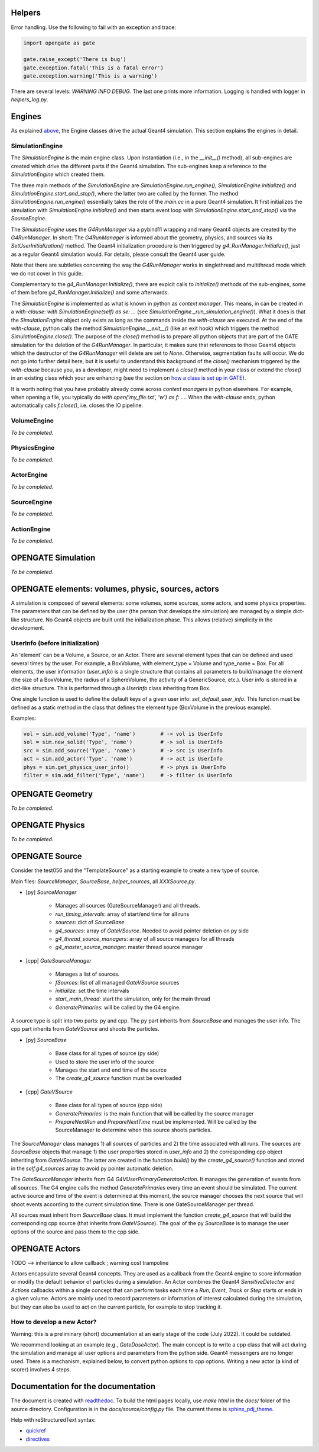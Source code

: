 Helpers
=======

Error handling. Use the following to fail with an exception and trace:

.. code-block:: python

    import opengate as gate

    gate.raise_except('There is bug')
    gate.exception.fatal('This is a fatal error')
    gate.exception.warning('This is a warning')

There are several levels: `WARNING INFO DEBUG`. The last one prints more information. Logging is handled with logger in `helpers_log.py`.

Engines
=======

As explained `above <#gate-architecture-managers-and-engines>`_, the Engine classes drive the actual Geant4 simulation. This section explains the engines in detail.

SimulationEngine
----------------

The `SimulationEngine` is the main engine class. Upon instantiation (i.e., in the `__init__()` method), all sub-engines are created which drive the different parts if the Geant4 simulation. The sub-engines keep a reference to the `SimulationEngine` which created them.

The three main methods of the `SimulationEngine` are `SimulationEngine.run_engine()`, `SimulationEngine.initialize()` and `SimulationEngine.start_and_stop()`, where the latter two are called by the former.
The method `SimulationEngine.run_engine()` essentially takes the role of the `main.cc` in a pure Geant4 simulation. It first initializes the simulation with `SimulationEngine.initialize()` and then starts event loop with `SimulationEngine.start_and_stop()` via the `SourceEngine`.

The `SimulationEngine` uses the `G4RunManager` via a pybind11 wrapping and many Geant4 objects are created by the `G4RunManager`. In short: The `G4RunManager` is informed about the geometry, physics, and sources via its `SetUserInitialization()` method. The Geant4 initialization procedure is then triggered by `g4_RunManager.Initialize()`, just as a regular Geant4 simulation would.
For details, please consult the Geant4 user guide.

Note that there are subtleties concerning the way the `G4RunManager` works in singlethread and multithread mode which we do not cover in this guide.

Complementary to the `g4_RunManager.Initialize()`, there are expicit calls to `initialize()` methods of the sub-engines, some of them before `g4_RunManager.Initialize()` and some afterwards.

The `SimulationEngine` is implemented as what is known in python as *context manager*. This means, in can be created in a *with-clause*: `with SimulationEngine(self) as se: ...` (see `SimulationEngine._run_simulation_engine()`). What it does is that the `SimulationEngine` object only exists as long as the commands inside the *with-clause* are executed. At the end of the *with-clause*, python calls the method `SimulationEngine.__exit__()` (like an exit hook) which triggers the method `SimulationEngine.close()`. The purpose of the `close()` method is to prepare all python objects that are part of the GATE simulation for the deletion of the `G4RunManager`. In particular, it makes sure that references to those Geant4 objects which the destructor of the `G4RunManager` will delete are set to `None`. Otherwise, segmentation faults will occur. We do not go into further detail here, but it is useful to understand this background of the `close()` mechanism triggered by the *with-clause* because you, as a developer, might need to implement a `close()` method in your class or extend the `close()` in an existing class which your are enhancing (see the section on `how a class is set up in GATE <#how-a-class-in-gate-10-is-usually-set-up>`_).

It is worth noting that you have probably already come across *context managers* in python elsewhere. For example, when opening a file, you typically do `with open('my_file.txt', 'w') as f: ...`. When the *with-clause* ends, python automatically calls `f.close()`, i.e. closes the IO pipeline.

VolumeEngine
------------

*To be completed.*

PhysicsEngine
-------------

*To be completed.*

ActorEngine
-----------

*To be completed.*

SourceEngine
------------

*To be completed.*

ActionEngine
------------

*To be completed.*

OPENGATE Simulation
===================

*To be completed.*

OPENGATE elements: volumes, physic, sources, actors
===================================================

A simulation is composed of several elements: some volumes, some sources, some actors, and some physics properties. The parameters that can be defined by the user (the person that develops the simulation) are managed by a simple dict-like structure. No Geant4 objects are built until the initialization phase. This allows (relative) simplicity in the development.

UserInfo (before initialization)
--------------------------------

An 'element' can be a Volume, a Source, or an Actor. There are several element types that can be defined and used several times by the user. For example, a BoxVolume, with element_type = Volume and type_name = Box. For all elements, the user information (`user_info`) is a single structure that contains all parameters to build/manage the element (the size of a BoxVolume, the radius of a SphereVolume, the activity of a GenericSource, etc.). User info is stored in a dict-like
structure. This is performed through a `UserInfo` class inheriting from Box.

One single function is used to define the default keys of a given user info: `set_default_user_info`. This function must be defined as a static method in the class that defines the element type (BoxVolume in the previous example).

Examples:

.. code-block:: python

    vol = sim.add_volume('Type', 'name')        # -> vol is UserInfo
    sol = sim.new_solid('Type', 'name')         # -> sol is UserInfo
    src = sim.add_source('Type', 'name')        # -> src is UserInfo
    act = sim.add_actor('Type', 'name')         # -> act is UserInfo
    phys = sim.get_physics_user_info()          # -> phys is UserInfo
    filter = sim.add_filter('Type', 'name')     # -> filter is UserInfo

OPENGATE Geometry
=================

*To be completed.*

OPENGATE Physics
================

*To be completed.*

OPENGATE Source
===============

Consider the test056 and the "TemplateSource" as a starting example to create a new type of source.

Main files: `SourceManager`, `SourceBase`, `helper_sources`, all `XXXSource.py`.

- \[py\] `SourceManager`

    - Manages all sources (GateSourceManager) and all threads.
    - `run_timing_intervals`: array of start/end time for all runs
    - `sources`: dict of `SourceBase`
    - `g4_sources`: array of `GateVSource`. Needed to avoid pointer deletion on py side
    - `g4_thread_source_managers`: array of all source managers for all threads
    - `g4_master_source_manager`: master thread source manager

- \[cpp\] `GateSourceManager`

    - Manages a list of sources.
    - `fSources`: list of all managed `GateVSource` sources
    - `initialize`: set the time intervals
    - `start_main_thread`: start the simulation, only for the main thread
    - `GeneratePrimaries`: will be called by the G4 engine.

A source type is split into two parts: py and cpp. The py part inherits from `SourceBase` and manages the user info. The
cpp part inherits from `GateVSource` and shoots the particles.

- \[py\] `SourceBase`

    - Base class for all types of source (py side)
    - Used to store the user info of the source
    - Manages the start and end time of the source
    - The `create_g4_source` function must be overloaded

- \[cpp\] `GateVSource`

    - Base class for all types of source (cpp side)
    - `GeneratePrimaries`: is the main function that will be called by the source manager
    - `PrepareNextRun` and `PrepareNextTime` must be implemented. Will be called by the SourceManager to determine when this source shoots particles.

The `SourceManager` class manages 1) all sources of particles and 2) the time associated with all runs. The sources are `SourceBase` objects that manage 1) the user properties stored in `user_info` and 2) the corresponding cpp object inheriting from `GateVSource`. The latter are created in the function `build()` by the `create_g4_source()` function and stored in the `self.g4_sources` array to avoid py pointer automatic deletion.

The `GateSourceManager` inherits from G4 `G4VUserPrimaryGeneratorAction`. It manages the generation of events from all sources. The G4 engine calls the method `GeneratePrimaries` every time an event should be simulated. The current active source and time of the event is determined at this moment, the source manager chooses the next source that will shoot events according to the current simulation time. There is one GateSourceManager per thread.

All sources must inherit from `SourceBase` class. It must implement the function `create_g4_source` that will build the corresponding cpp source (that inherits from `GateVSource`). The goal of the py `SourceBase` is to manage the user options of the source and pass them to the cpp side.

OPENGATE Actors
===============

TODO --> inheritance to allow callback ; warning cost trampoline

Actors encapsulate several Geant4 concepts. They are used as a callback from the Geant4 engine to score information or modify the default behavior of particles during a simulation. An Actor combines the Geant4 `SensitiveDetector` and `Actions` callbacks within a single concept that can perform tasks each time a `Run`, `Event`, `Track` or `Step` starts or ends in a given volume. Actors are mainly used to record parameters or information of interest calculated during the simulation, but they can also be used to act on the current particle, for example to stop tracking it.

How to develop a new Actor?
---------------------------

Warning: this is a preliminary (short) documentation at an early stage of the code (July 2022). It could be outdated.

We recommend looking at an example (e.g., `GateDoseActor`). The main concept is to write a cpp class that will act during the simulation and manage all user options and parameters from the python side. Geant4 messengers are no longer used. There is a mechanism, explained below, to convert python options to cpp options. Writing a new actor (a kind of scorer) involves 4 steps.

Documentation for the documentation
===================================

The document is created with `readthedoc <https://docs.readthedocs.io/en/stable/index.html>`_. To build the html pages locally, use `make html` in the `docs/` folder of the source directory. Configuration is in the `docs/source/config.py` file. The current theme is `sphinx_pdj_theme <https://github.com/jucacrispim/sphinx_pdj_theme>`_.

Help with reStructuredText syntax:

- `quickref <https://docutils.sourceforge.io/docs/user/rst/quickref.html>`_
- `directives <https://docutils.sourceforge.io/docs/ref/rst/directives.html>`_
